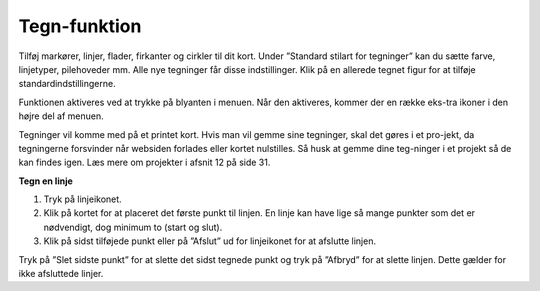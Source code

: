============
Tegn-funktion
============

Tilføj markører, linjer, flader, firkanter og cirkler til dit kort. Under ”Standard stilart for tegninger” kan du sætte farve, linjetyper, pilehoveder mm. Alle nye tegninger får disse indstillinger. Klik på en allerede tegnet figur for at tilføje standardindstillingerne.

Funktionen aktiveres ved at trykke på blyanten i menuen. Når den aktiveres, kommer der en række eks-tra ikoner i den højre del af menuen. 

Tegninger vil komme med på et printet kort. Hvis man vil gemme sine tegninger, skal det gøres i et pro-jekt, da tegningerne forsvinder når websiden forlades eller kortet nulstilles. Så husk at gemme dine teg-ninger i et projekt så de kan findes igen. Læs mere om projekter i afsnit 12 på side 31.

**Tegn en linje**

1.	Tryk på linjeikonet.
2.	Klik på kortet for at placeret det første punkt til linjen. En linje kan have lige så mange punkter som det er nødvendigt, dog minimum to (start og slut).
3.	Klik på sidst tilføjede punkt eller på ”Afslut” ud for linjeikonet for at afslutte linjen.

Tryk på ”Slet sidste punkt” for at slette det sidst tegnede punkt og tryk på ”Afbryd” for at slette linjen. Dette gælder for ikke afsluttede linjer.
